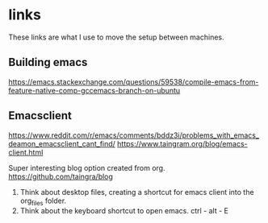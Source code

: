 * links
These links are what I use to move the setup between machines.
** Building emacs
https://emacs.stackexchange.com/questions/59538/compile-emacs-from-feature-native-comp-gccemacs-branch-on-ubuntu

** Emacsclient
https://www.reddit.com/r/emacs/comments/bddz3i/problems_with_emacs_deamon_emacsclient_cant_find/
https://www.taingram.org/blog/emacs-client.html

Super interesting blog option created from org.
https://github.com/taingra/blog

1. Think about desktop files, creating a shortcut for emacs client
   into the org_files folder.
2. Think about the keyboard shortcut to open emacs. ctrl - alt - E
